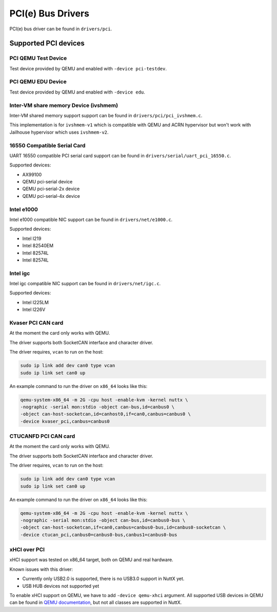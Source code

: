 ==================
PCI(e) Bus Drivers
==================

PCI(e) bus driver can be found in ``drivers/pci``.

Supported PCI devices
=====================

PCI QEMU Test Device
--------------------

Test device provided by QEMU and enabled with ``-device pci-testdev``.

PCI QEMU EDU Device
-------------------

Test device provided by QEMU and enabled with ``-device edu``.

Inter-VM share memory Device (ivshmem)
--------------------------------------

Inter-VM shared memory support support can be found in ``drivers/pci/pci_ivshmem.c``.

This implementation is for ``ivshmem-v1`` which is compatible with QEMU and
ACRN hypervisor but won't work with Jailhouse hypervisor which uses ``ivshmem-v2``.

16550 Compatible Serial Card
----------------------------

UART 16550 compatible PCI serial card support can be found
in ``drivers/serial/uart_pci_16550.c``.

Supported devices:

- AX99100
- QEMU pci-serial device
- QEMU pci-serial-2x device
- QEMU pci-serial-4x device

Intel e1000
-----------

Intel e1000 compatible NIC support can be found in ``drivers/net/e1000.c``.

Supported devices:

- Intel I219
- Intel 82540EM
- Intel 82574L
- Intel 82574L

Intel igc
---------

Intel igc compatible NIC support can be found in ``drivers/net/igc.c``.

Supported devices:

- Intel I225LM
- Intel I226V

Kvaser PCI CAN card
-------------------

At the moment the card only works with QEMU.

The driver supports both SocketCAN interface and character driver.

The driver requires, ``vcan`` to run on the host:

.. code:: shell

   sudo ip link add dev can0 type vcan
   sudo ip link set can0 up

An example command to run the driver on ``x86_64`` looks like this:

.. code:: shell

   qemu-system-x86_64 -m 2G -cpu host -enable-kvm -kernel nuttx \
   -nographic -serial mon:stdio -object can-bus,id=canbus0 \
   -object can-host-socketcan,id=canhost0,if=can0,canbus=canbus0 \
   -device kvaser_pci,canbus=canbus0


CTUCANFD PCI CAN card
---------------------

At the moment the card only works with QEMU.

The driver supports both SocketCAN interface and character driver.

The driver requires, ``vcan`` to run on the host:

.. code:: shell

   sudo ip link add dev can0 type vcan
   sudo ip link set can0 up

An example command to run the driver on ``x86_64`` looks like this:

.. code:: shell

   qemu-system-x86_64 -m 2G -cpu host -enable-kvm -kernel nuttx \
   -nographic -serial mon:stdio -object can-bus,id=canbus0-bus \
   -object can-host-socketcan,if=can0,canbus=canbus0-bus,id=canbus0-socketcan \
   -device ctucan_pci,canbus0=canbus0-bus,canbus1=canbus0-bus

xHCI over PCI
-------------

xHCI support was tested on x86_64 target, both on QEMU and real hardware.

Known issues with this driver:

- Currently only USB2.0 is supported, there is no USB3.0 support in NuttX yet.

- USB HUB devices not supported yet

To enable xHCI support on QEMU, we have to add ``-device qemu-xhci`` argument.
All supported USB devices in QEMU can be found in
`QEMU documentation <https://qemu-project.gitlab.io/qemu/system/devices/usb.html>`_,
but not all classes are supported in NuttX.
